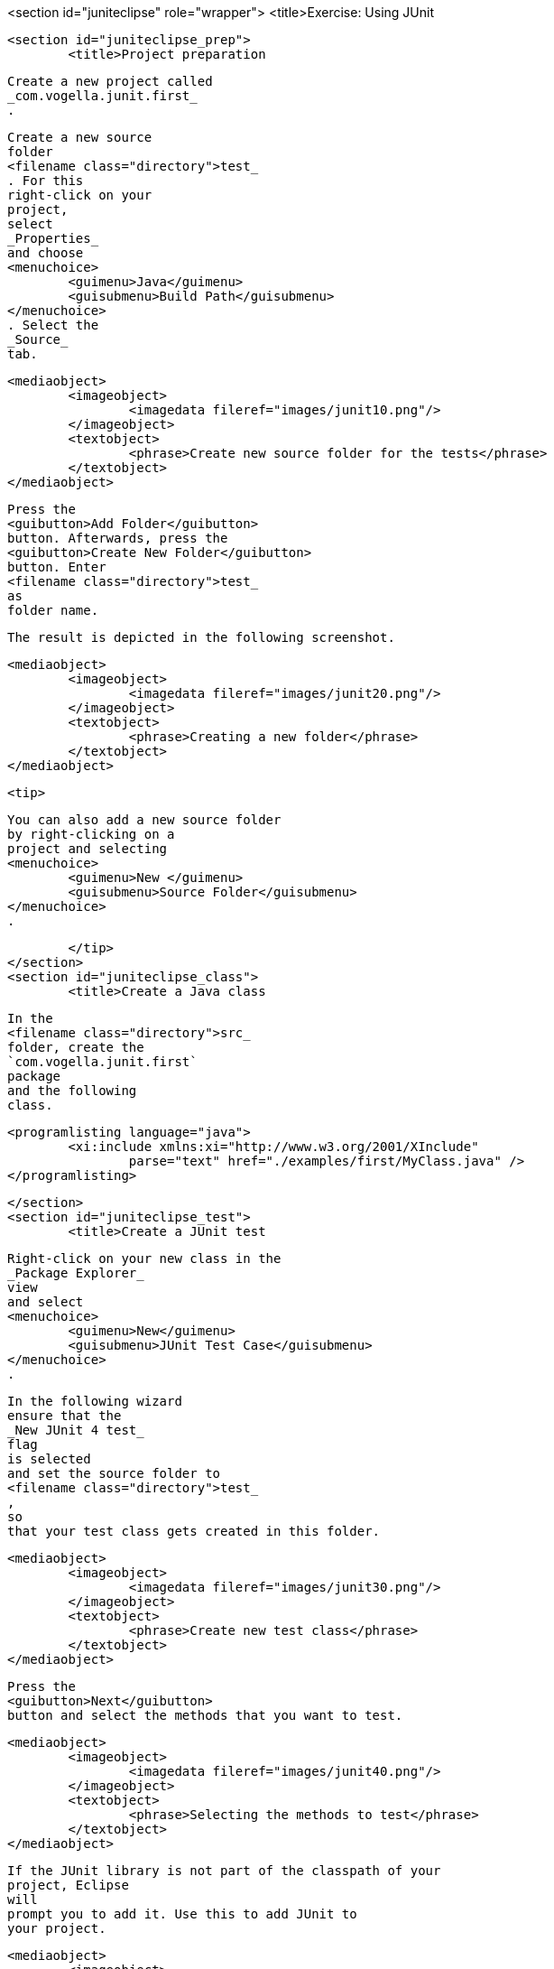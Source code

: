 <section id="juniteclipse" role="wrapper">
	<title>Exercise: Using JUnit

	<section id="juniteclipse_prep">
		<title>Project preparation
		
			Create a new project called
			_com.vogella.junit.first_
			.
		
		
			Create a new source
			folder
			<filename class="directory">test_
			. For this
			right-click on your
			project,
			select
			_Properties_
			and choose
			<menuchoice>
				<guimenu>Java</guimenu>
				<guisubmenu>Build Path</guisubmenu>
			</menuchoice>
			. Select the
			_Source_
			tab.
		
		
			<mediaobject>
				<imageobject>
					<imagedata fileref="images/junit10.png"/>
				</imageobject>
				<textobject>
					<phrase>Create new source folder for the tests</phrase>
				</textobject>
			</mediaobject>
		
		
			Press the
			<guibutton>Add Folder</guibutton>
			button. Afterwards, press the
			<guibutton>Create New Folder</guibutton>
			button. Enter
			<filename class="directory">test_
			as
			folder name.
		
		The result is depicted in the following screenshot.

		
			<mediaobject>
				<imageobject>
					<imagedata fileref="images/junit20.png"/>
				</imageobject>
				<textobject>
					<phrase>Creating a new folder</phrase>
				</textobject>
			</mediaobject>
		
		<tip>
			
				You can also add a new source folder
				by right-clicking on a
				project and selecting
				<menuchoice>
					<guimenu>New </guimenu>
					<guisubmenu>Source Folder</guisubmenu>
				</menuchoice>
				.
			
		</tip>
	</section>
	<section id="juniteclipse_class">
		<title>Create a Java class
		
			In the
			<filename class="directory">src_
			folder, create the
			`com.vogella.junit.first`
			package
			and the following
			class.
		
		
			<programlisting language="java">
				<xi:include xmlns:xi="http://www.w3.org/2001/XInclude"
					parse="text" href="./examples/first/MyClass.java" />
			</programlisting>
		
	</section>
	<section id="juniteclipse_test">
		<title>Create a JUnit test
		
			Right-click on your new class in the
			_Package Explorer_
			view
			and select
			<menuchoice>
				<guimenu>New</guimenu>
				<guisubmenu>JUnit Test Case</guisubmenu>
			</menuchoice>
			.
		
		
			In the following wizard
			ensure that the
			_New JUnit 4 test_
			flag
			is selected
			and set the source folder to
			<filename class="directory">test_
			,
			so
			that your test class gets created in this folder.
		
		
			<mediaobject>
				<imageobject>
					<imagedata fileref="images/junit30.png"/>
				</imageobject>
				<textobject>
					<phrase>Create new test class</phrase>
				</textobject>
			</mediaobject>
		
		
			Press the
			<guibutton>Next</guibutton>
			button and select the methods that you want to test.
		
		
			<mediaobject>
				<imageobject>
					<imagedata fileref="images/junit40.png"/>
				</imageobject>
				<textobject>
					<phrase>Selecting the methods to test</phrase>
				</textobject>
			</mediaobject>
		
		
			If the JUnit library is not part of the classpath of your
			project, Eclipse
			will
			prompt you to add it. Use this to add JUnit to
			your project.
		
		
			<mediaobject>
				<imageobject>
					<imagedata fileref="images/junit50.png"/>
				</imageobject>
				<textobject>
					<phrase>Eclipse prompt for adding JUnit to the project classpath</phrase>
				</textobject>
			</mediaobject>
		
		Create a test with the following code.
		
			<programlisting language="java">
				<xi:include xmlns:xi="http://www.w3.org/2001/XInclude"
					parse="text" href="./examples/first/MyClassTest.java" />
			</programlisting>
		
	</section>
	<section id="juniteclipse_eclipse">
		<title>Run your test in Eclipse

		
			Right-click on your new test class and select
			<menuchoice>
				<guimenu> Run-As</guimenu>
				<guisubmenu>JUnit Test</guisubmenu>
			</menuchoice>
			.
		
		
			<mediaobject>
				<imageobject>
					<imagedata fileref="images/junit60.png"/>
				</imageobject>
				<textobject>
					<phrase>Run JUnit test in Eclipse</phrase>
				</textobject>
			</mediaobject>
		
		
			The result of the tests are displayed in the JUnit
			view. In
			our example one test should be successful and one test should
			show an
			error. This error is indicated by a red bar.
		
		
			<mediaobject>
				<imageobject>
					<imagedata fileref="images/junit70.png"/>
				</imageobject>
				<textobject>
					<phrase>Result of running a unit test</phrase>
				</textobject>
			</mediaobject>
		
		
			The test is failing,
			because our multiplier class is
			currently not
			working
			correctly. It
			does a
			division instead of
			multiplication. Fix the
			bug
			and re-run the
			test to get
			a green bar.
		
	</section>

</section>